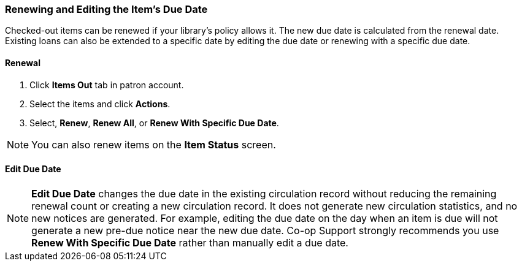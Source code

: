 Renewing and Editing the Item's Due Date
~~~~~~~~~~~~~~~~~~~~~~~~~~~~~~~~~~~~~~~~

Checked-out items can be renewed if your library's policy allows it. The new due date is calculated from the renewal date. Existing loans can also be extended to a specific date by editing the due date or renewing with a specific due date.

Renewal
^^^^^^^
. Click *Items Out* tab in patron account.
. Select the items and click *Actions*.
. Select, *Renew*, *Renew All*, or *Renew With Specific Due Date*.

NOTE: You can also renew items on the *Item Status* screen.

Edit Due Date
^^^^^^^^^^^^^

NOTE: *Edit Due Date* changes the due date in the existing circulation record without reducing the remaining renewal count or creating a new circulation record. It does not generate new circulation statistics, and no new notices are generated. For example, editing the due date on the day when an item is due will not generate a new pre-due notice near the new due date. Co-op Support strongly recommends you use *Renew With Specific Due Date* rather than manually edit a due date.
